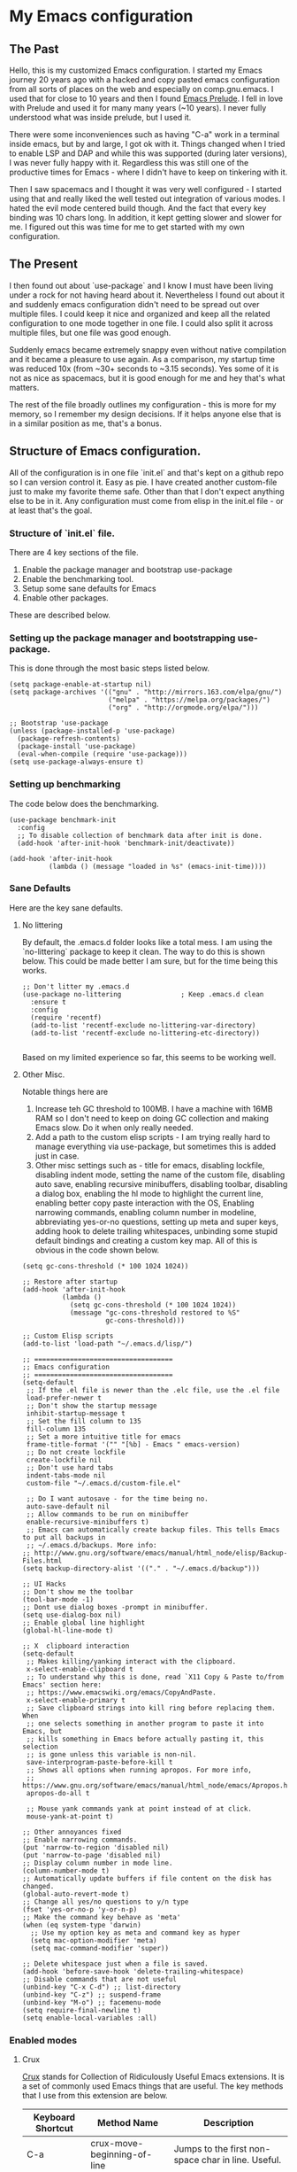 #+STARTUP: noindent

* My Emacs configuration

** The Past

   Hello, this is my customized Emacs configuration. I started my Emacs journey 20 years ago with a hacked and copy pasted emacs
   configuration from all sorts of places on the web and especially on comp.gnu.emacs. I used that for close to 10 years and then I
   found [[https://github.com/bbatsov/prelude][Emacs Prelude]]. I fell in love with Prelude and used it for many many years (~10 years). I never fully understood what was
   inside prelude, but I used it.

   There were some inconveniences such as having "C-a" work in a terminal inside emacs, but by and large, I got ok with it. Things
   changed when I tried to enable LSP and DAP and while this was supported (during later versions), I was never fully happy with
   it. Regardless this was still one of the productive times for Emacs - where I didn't have to keep on tinkering with it.

   Then I saw spacemacs and I thought it was very well configured - I started using that and really liked the well tested out
   integration of various modes. I hated the evil mode centered build though. And the fact that every key binding was 10 chars long. In
   addition, it kept getting slower and slower for me. I figured out this was time for me to get started with my own configuration.

** The Present

   I then found out about `use-package` and I know I must have been living under a rock for not having heard about it. Nevertheless I
   found out about it and suddenly emacs configuration didn't need to be spread out over multiple files. I could keep it nice and
   organized and keep all the related configuration to one mode together in one file. I could also split it across multiple files, but
   one file was good enough.

   Suddenly emacs became extremely snappy even without native compilation and it became a pleasure to use again. As a comparison, my
   startup time was reduced 10x (from ~30+ seconds to ~3.15 seconds). Yes some of it is not as nice as spacemacs, but it is good enough
   for me and hey that's what matters.

   The rest of the file broadly outlines my configuration - this is more for my memory, so I remember my design decisions. If it helps
   anyone else that is in a similar position as me, that's a bonus.

** Structure of Emacs configuration.

   All of the configuration is in one file `init.el` and that's kept on a github repo so I can version control it. Easy as pie. I have
   created another custom-file just to make my favorite theme safe. Other than that I don't expect anything else to be in it. Any
   configuration must come from elisp in the init.el file - or at least that's the goal.


*** Structure of `init.el` file.

    There are 4 key sections of the file.
    1. Enable the package manager and bootstrap use-package
    2. Enable the benchmarking tool.
    3. Setup some sane defaults for Emacs
    4. Enable other packages.

    These are described below.


*** Setting up the package manager and bootstrapping use-package.

    This is done through the most basic steps listed below.

    #+begin_src elisp
    (setq package-enable-at-startup nil)
    (setq package-archives '(("gnu" . "http://mirrors.163.com/elpa/gnu/")
                             ("melpa" . "https://melpa.org/packages/")
                             ("org" . "http://orgmode.org/elpa/")))

    ;; Bootstrap 'use-package
    (unless (package-installed-p 'use-package)
      (package-refresh-contents)
      (package-install 'use-package)
      (eval-when-compile (require 'use-package)))
    (setq use-package-always-ensure t)
    #+end_src

*** Setting up benchmarking

    The code below does the benchmarking.

    #+begin_src elisp
    (use-package benchmark-init
      :config
      ;; To disable collection of benchmark data after init is done.
      (add-hook 'after-init-hook 'benchmark-init/deactivate))

    (add-hook 'after-init-hook
              (lambda () (message "loaded in %s" (emacs-init-time))))
    #+end_src

*** Sane Defaults

    Here are the key sane defaults.


**** No littering

     By default, the .emacs.d folder looks like a total mess. I am using the `no-littering` package to keep it clean. The way to do
     this is shown below. This could be made better I am sure, but for the time being this works.

     #+begin_src elisp
     ;; Don't litter my .emacs.d
     (use-package no-littering               ; Keep .emacs.d clean
       :ensure t
       :config
       (require 'recentf)
       (add-to-list 'recentf-exclude no-littering-var-directory)
       (add-to-list 'recentf-exclude no-littering-etc-directory))

     #+end_src

     Based on my limited experience so far, this seems to be working well.

**** Other Misc.

     Notable things here are
     1. Increase teh GC threshold to 100MB. I have a machine with 16MB RAM so I don't need to keep on doing GC collection and making
        Emacs slow. Do it when only really needed.
     2. Add a path to the custom elisp scripts - I am trying really hard to manage everything via use-package, but sometimes this is
        added just in case.
     3. Other misc settings such as - title for emacs, disabling lockfile, disabling indent mode, setting the name of the custom file,
        disabling auto save, enabling recursive minibuffers, disabling toolbar, disabling a dialog box, enabling the hl mode to
        highlight the current line, enabling better copy paste interaction with the OS, Enabling narrowing commands, enabling column
        number in modeline, abbreviating yes-or-no questions, setting up meta and super keys, adding hook to delete trailing
        whitespaces, unbinding some stupid default bindings and creating a custom key map. All of this is obvious in the code shown below.

     #+begin_src elisp
     (setq gc-cons-threshold (* 100 1024 1024))

     ;; Restore after startup
     (add-hook 'after-init-hook
               (lambda ()
                 (setq gc-cons-threshold (* 100 1024 1024))
                 (message "gc-cons-threshold restored to %S"
                          gc-cons-threshold)))

     ;; Custom Elisp scripts
     (add-to-list 'load-path "~/.emacs.d/lisp/")

     ;; ===================================
     ;; Emacs configuration
     ;; ===================================
     (setq-default
      ;; If the .el file is newer than the .elc file, use the .el file
      load-prefer-newer t
      ;; Don't show the startup message
      inhibit-startup-message t
      ;; Set the fill column to 135
      fill-column 135
      ;; Set a more intuitive title for emacs
      frame-title-format '("" "[%b] - Emacs " emacs-version)
      ;; Do not create lockfile
      create-lockfile nil
      ;; Don't use hard tabs
      indent-tabs-mode nil
      custom-file "~/.emacs.d/custom-file.el"

      ;; Do I want autosave - for the time being no.
      auto-save-default nil
      ;; Allow commands to be run on minibuffer
      enable-recursive-minibuffers t)
      ;; Emacs can automatically create backup files. This tells Emacs to put all backups in
      ;; ~/.emacs.d/backups. More info:
     ;; http://www.gnu.org/software/emacs/manual/html_node/elisp/Backup-Files.html
     (setq backup-directory-alist '(("." . "~/.emacs.d/backup")))

     ;; UI Hacks
     ;; Don't show me the toolbar
     (tool-bar-mode -1)
     ;; Dont use dialog boxes -prompt in minibuffer.
     (setq use-dialog-box nil)
     ;; Enable global line highlight
     (global-hl-line-mode t)

     ;; X  clipboard interaction
     (setq-default
      ;; Makes killing/yanking interact with the clipboard.
      x-select-enable-clipboard t
      ;; To understand why this is done, read `X11 Copy & Paste to/from Emacs' section here:
      ;; https://www.emacswiki.org/emacs/CopyAndPaste.
      x-select-enable-primary t
      ;; Save clipboard strings into kill ring before replacing them. When
      ;; one selects something in another program to paste it into Emacs, but
      ;; kills something in Emacs before actually pasting it, this selection
      ;; is gone unless this variable is non-nil.
      save-interprogram-paste-before-kill t
      ;; Shows all options when running apropos. For more info,
      ;; https://www.gnu.org/software/emacs/manual/html_node/emacs/Apropos.html.
      apropos-do-all t

      ;; Mouse yank commands yank at point instead of at click.
      mouse-yank-at-point t)

     ;; Other annoyances fixed
     ;; Enable narrowing commands.
     (put 'narrow-to-region 'disabled nil)
     (put 'narrow-to-page 'disabled nil)
     ;; Display column number in mode line.
     (column-number-mode t)
     ;; Automatically update buffers if file content on the disk has changed.
     (global-auto-revert-mode t)
     ;; Change all yes/no questions to y/n type
     (fset 'yes-or-no-p 'y-or-n-p)
     ;; Make the command key behave as 'meta'
     (when (eq system-type 'darwin)
       ;; Use my option key as meta and command key as hyper
       (setq mac-option-modifier 'meta)
       (setq mac-command-modifier 'super))

     ;; Delete whitespace just when a file is saved.
     (add-hook 'before-save-hook 'delete-trailing-whitespace)
     ;; Disable commands that are not useful
     (unbind-key "C-x C-d") ;; list-directory
     (unbind-key "C-z") ;; suspend-frame
     (unbind-key "M-o") ;; facemenu-mode
     (setq require-final-newline t)
     (setq enable-local-variables :all)
     #+end_src


*** Enabled modes

**** Crux

     [[https://github.com/bbatsov/crux][Crux]] stands for Collection of Ridiculously Useful Emacs extensions. It is a set of commonly used Emacs things that are useful. The
     key methods that I use from this extension are below.

     | Keyboard Shortcut | Method Name                 | Description                                              |
     |-------------------+-----------------------------+----------------------------------------------------------|
     | C-a               | crux-move-beginning-of-line | Jumps to the first non-space char in line. Useful.       |
     | Cmd - ,           | crux-find-user-init-file    | Edit the init.el file. Matches the standard Mac keyboard |
     | C-c o             | crux-open-with              | Open with registered app. Useful for Dired.              |
     | C-c t             | crux-visit-term-buffer      | Useful for jumping to the term buffer.                   |
     | Cmd - k           | crux-kill-whole-line        | Delete the whole line in Emacs. Vim's dd                 |

**** Parenthesis and Programming

     I enable `smartparens`, `rainbow-delimiters`, `rainbow-mode` and `goto-loast-change`.
